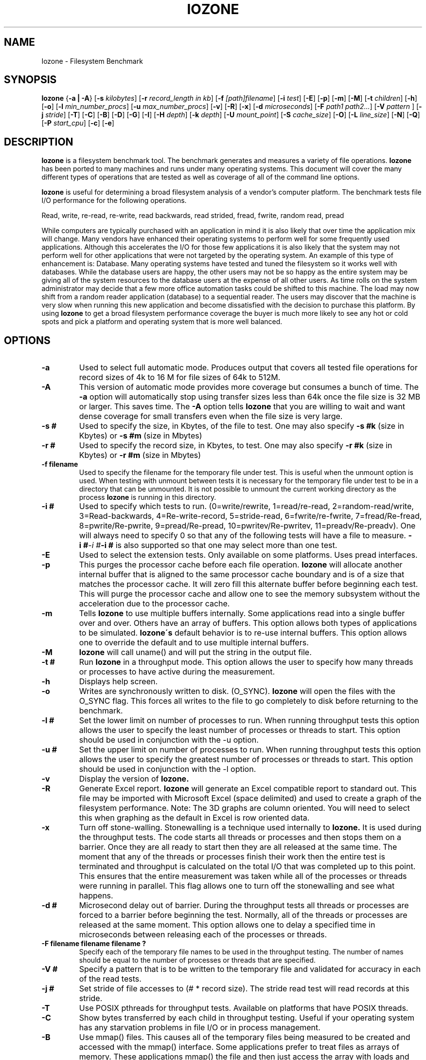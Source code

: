 .TH IOZONE 1
.SH NAME
Iozone \- Filesystem Benchmark
.SH SYNOPSIS
.B Iozone
.nh
{\fB\-a | -A\fP}
[\fB\-s\fP \fIkilobytes\fP]
[\fB\-r\fP \fIrecord_length in kb\fP]
[\fB\-f\fP \fI[path]filename\fP]
[\fB\-i\fP \fItest\fP]
[\fB\-E\fP]
[\fB\-p\fP]
[\fB\-m\fP]
[\fB\-M\fP]
[\fB\-t\fP \fIchildren\fP]
[\fB\-h\fP]
[\fB\-o\fP]
[\fB\-l\fP \fImin_number_procs\fP]
[\fB\-u\fP \fImax_number_procs\fP]
[\fB\-v\fP]
[\fB\-R\fP]
[\fB\-x\fP]
[\fB\-d\fP \fImicroseconds\fP]
[\fB\-F\fP \fIpath1 path2...\fP]
[\fB\-V\fP \fIpattern \fP]
[\fB\-j\fP \fIstride\fP]
[\fB\-T\fP]
[\fB\-C\fP]
[\fB\-B\fP]
[\fB\-D\fP]
[\fB\-G\fP]
[\fB\-I\fP]
[\fB\-H\fP \fIdepth\fP]
[\fB\-k\fP \fIdepth\fP]
[\fB\-U\fP \fImount_point\fP]
[\fB\-S\fP \fIcache_size\fP]
[\fB\-O\fP]
[\fB\-L\fP \fIline_size\fP]
[\fB\-N\fP]
[\fB\-Q\fP]
[\fB\-P\fP \fIstart_cpu\fP]
[\fB\-c\fP]
[\fB\-e\fP]

.hy
.SH DESCRIPTION
.B Iozone
is a filesystem benchmark tool. The benchmark generates and measures
a variety of file operations. 
.B Iozone
has been ported to many machines and runs under many operating systems. 
This document will cover the many different types of operations that are 
tested as well as coverage of all of the command line options.
.PP
.B Iozone
is useful for determining a broad filesystem analysis of a vendor's
computer platform. The benchmark tests file I/O performance for the
following operations.
.PP
          Read, write, re-read, re-write, read backwards, read strided,
fread, fwrite, random read, pread
.PP
While computers are typically purchased with an application in mind it is
also likely that over time the application mix will change. Many vendors
have enhanced their operating systems to perform well for some frequently
used applications. Although this accelerates the I/O for those few
applications it is also likely that the system may not perform well for
other applications that were not targeted by the operating system. An
example of this type of enhancement is: Database. Many operating systems
have tested and tuned the filesystem so it works well with databases. While
the database users are happy, the other users may not be so happy as the
entire system may be giving all of the system resources to the database
users at the expense of all other users. As time rolls on the system
administrator may decide that a few more office automation tasks could be
shifted to this machine. The load may now shift from a random reader
application (database) to a sequential reader. The users may discover that
the machine is very slow when running this new application and become
dissatisfied with the decision to purchase this platform. By using 
.B Iozone
to get a broad filesystem performance coverage the buyer is much more likely to
see any hot or cold spots and pick a platform and operating system that is
more well balanced.

.SH OPTIONS
.TP
.BI \-a
Used to select full automatic mode. Produces output that covers all tested
file operations for record sizes of 4k to 16 M for file sizes of 64k to 512M.
.TP
.BI \-A
This version of automatic mode provides more coverage but consumes a bunch
of time.
The 
.BI \-a 
option will automatically stop using transfer sizes less than 64k
once the file size is 32 MB or larger. This saves time. The
.BI \-A 
option tells 
.B Iozone
that you are willing to wait and want dense coverage for small transfers 
even when the file size is very large.
.TP
.BI \-s\ #
Used to specify the size, in Kbytes, of the file to test. One may also
specify
.BI \-s\ #k 
(size in Kbytes) or 
.BI \-s\ #m 
(size in Mbytes)
.TP
.BI \-r\ #
Used to specify the record size, in Kbytes, to test. One may also specify
.BI \-r\ #k 
(size in Kbytes) or
.BI \-r\ #m 
(size in Mbytes)
.TP
.BI \-f\ filename
Used to specify the filename for the temporary file under test. This is
useful when the unmount option is used. When testing with unmount between
tests it is necessary for the temporary file under test to be in a 
directory that can be unmounted. It is not possible to unmount the 
current working directory as the process 
.B Iozone
is running in this directory.
.TP
.BI \-i\ #
Used to specify which tests to run. (0=write/rewrite, 1=read/re-read,
2=random-read/write, 3=Read-backwards, 4=Re-write-record,
5=stride-read, 6=fwrite/re-fwrite, 7=fread/Re-fread,
8=pwrite/Re-pwrite, 9=pread/Re-pread, 10=pwritev/Re-pwritev,
11=preadv/Re-preadv). 
One will always need to specify 0 so that any of the following tests will
have a file to measure.
.BI \-i\ # -i\ # -i\ # 
is also supported so that one may select more than one test.
.TP
.BI \-E
Used to select the extension tests. Only available on some platforms. Uses
pread interfaces.
.TP
.BI \-p
This purges the processor cache before each file operation. 
.B Iozone
will allocate another internal buffer that is aligned to the same 
processor cache boundary and is of a size that matches the processor cache. 
It will zero fill this alternate buffer before beginning each test.
This will purge the processor cache and allow one to see the memory
subsystem without the acceleration due to the processor cache.
.TP
.BI \-m
Tells 
.B Iozone
to use multiple buffers internally. Some applications read into a single
buffer over and over. Others have an array of buffers. This option allows
both types of applications to be simulated. 
.B Iozone\'s 
default behavior is to re-use internal buffers.  This option allows one 
to override the default and to use multiple internal buffers.
.TP
.BI \-M
\.B
Iozone
will call uname() and will put the string in the output file.
.TP
.BI \-t\ #
Run 
.B Iozone
in a throughput mode. This option allows the user to specify how
many threads or processes to have active during the measurement.
.TP
.BI \-h
Displays help screen.
.TP
.BI \-o
Writes are synchronously written to disk. (O_SYNC). 
.B Iozone
will open the files with the O_SYNC flag. This forces all writes to the 
file to go completely to disk before returning to the benchmark.
.TP
.BI \-l\ #
Set the lower limit on number of processes to run. When running throughput
tests this option allows the user to specify the least number of processes 
or threads to start. This option should be used in conjunction with 
the -u option.
.TP
.BI \-u\ #
Set the upper limit on number of processes to run. When running throughput
tests this option allows the user to specify the greatest number of 
processes or threads to start. This option should be used in conjunction 
with the -l option.
.TP
.BI \-v 
Display the version of 
.B Iozone.
.TP
.BI \-R
Generate Excel report. 
.B Iozone
will generate an Excel compatible report to standard out. This
file may be imported with Microsoft Excel (space delimited) and used to
create a graph of the filesystem performance. Note: The 3D graphs are 
column oriented. You will need to select this when graphing as the 
default in Excel is row oriented data.
.TP
.BI \-x
Turn off stone-walling. Stonewalling is a technique used internally to
.B Iozone.
It is used during the throughput tests. The code starts all threads or 
processes and then stops them on a barrier.  Once they are all ready to 
start then they are all released at the same time. The moment that
any of the threads or processes finish their work then the entire test is
terminated and throughput is calculated on the total I/O that was 
completed up to this point. This ensures that the entire measurement was 
taken while all of the processes or threads were running in parallel. 
This flag allows one to turn off the stonewalling and see what happens.
.TP
.BI \-d\ #
Microsecond delay out of barrier. During the throughput tests all threads or
processes are forced to a barrier before beginning the test. Normally, 
all of the threads or processes are released at the same moment. This 
option allows one to delay a specified time in microseconds between 
releasing each of the processes or threads.
.TP
.BI \-F\ filename\ filename\ filename\ ?
Specify each of the temporary file names to be used in the throughput
testing. The number of names should be equal to the number of processes or 
threads that are specified.
.TP
.BI \-V\ #
Specify a pattern that is to be written to the temporary file and validated
for accuracy in each of the read tests.
.TP
.BI \-j\ #
Set stride of file accesses to (# * record size). The stride read test will
read records at this stride.
.TP
.BI \-T
Use POSIX pthreads for throughput tests. Available on platforms that have
POSIX threads.
.TP
.BI \-C
Show bytes transferred by each child in throughput testing. Useful if your
operating system has any starvation problems in file I/O or in process 
management.
.TP
.BI \-B
Use mmap() files. This causes all of the temporary files being measured to
be created and accessed with the mmap() interface. Some applications prefer 
to treat files as arrays of memory. These applications mmap() the file 
and then just access the array with loads and stores to perform file I/O.
.TP
.BI \-D
Use msync(MS_ASYNC) on mmap files. This tells the operating system that all
the data in the mmap space needs to be written to disk asynchronously.
.TP
.BI \-G
Use msync(MS_SYNC) on mmap files. This tells the operating system that all
the data in the mmap space needs to be written to disk synchronously.
.TP
.BI \-I
Use VxFS VX_DIRECT for all file operations. Tells the VXFS filesystem that
all operations to the file are to bypass the buffer cache and go directly to 
disk.
.TP
.BI \-H\ #
Use POSIX async I/O with\ # async operations. 
.B Iozone
will use POSIX async I/O with a bcopy from the async buffers back into the 
applications buffer. Some versions of MSC NASTRAN perform I/O this way. 
This technique is used by applications so that the async I/O may be performed 
in a library and requires no changes to the applications internal model.
.TP
.BI \-k\ #
Use POSIX async I/O. (no bcopy) with\ # async operations. 
.B Iozone
will use POSIX async I/O and will not perform any extra bcopys. The buffers 
used by 
.B Iozone 
will be handed to the async I/O system call directly.
.TP
.BI \-U\ mountpoint
Mount point to unmount and remount between tests. 
.B Iozone
will unmount and remount this
mount point before beginning each test. This guarantees that the buffer
cache does not contain any of the file under test.
.TP
.BI \-S
Set processor cache size to value (in Kbytes). This tells 
.B Iozone
the size of the processor cache.  It is used internally for buffer alignment 
and for the purge functionality.
.TP
.BI \-O
Give results in operations per second.
.TP
.BI \-L
Set processor cache line size to value (in bytes). Tells 
.B Iozone 
the processor cache line size.  This is used internally to help speed up 
the test.
.TP
.BI \-N
Report results in microseconds per operation.
.TP
.BI \-Q
Create offset/latency files. 
.B Iozone
will create latency versus offset data files that can be imported with a 
graphics package and plotted. This is useful for finding if certain offsets
have very high latencies. Such as the point where UFS will allocate its
first indirect block.  One can see from the data the impacts of the extent 
allocations for extent based filesystems with this option.
.TP
.BI \-P\ #
Bind processes/threads to processors, starting with this cpu\ #. Only
available on some platforms. The first sub process or thread will begin 
on the specified processor. Future processes or threads will be placed on
the next processor. Once the total number of cpus is exceeded then
future processes or threads will be placed in a round robin
fashion.
.TP
.BI \-c
Include close() in the timing calculations. This is useful only if you
suspect that close() is broken in the operating system currently under test. 
It can be useful for NFS Version 3 testing as well to help identify if 
the nfs3_commit is working well.
.TP
.BI \-e
Include flush (fsync,fflush) in the timing calculations

.SH AUTHOR
Original Author: William D. Norcott. wnorcott@us.oracle.com

Features & extensions: Don Capps capps@technologist.com
